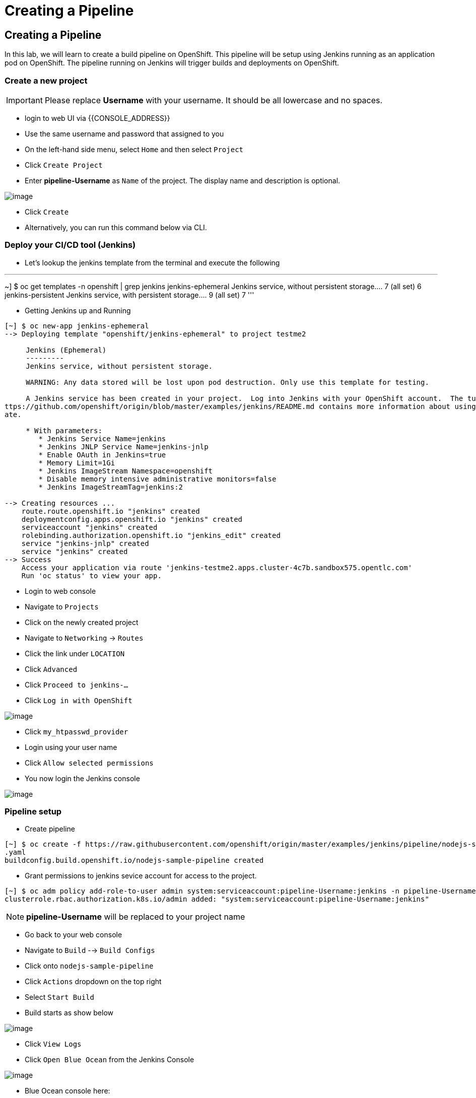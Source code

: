 [[creating-a-pipeline]]
= Creating a Pipeline

== Creating a Pipeline

In this lab, we will learn to create a build pipeline on OpenShift. This
pipeline will be setup using Jenkins running as an application pod on
OpenShift. The pipeline running on Jenkins will trigger builds and
deployments on OpenShift.


=== Create a new project

IMPORTANT: Please replace *Username* with your username. It should be all lowercase and no spaces.

- login to web UI via {{CONSOLE_ADDRESS}}
- Use the same username and password that assigned to you
- On the left-hand side menu, select `Home` and then select `Project`
- Click `Create Project`
- Enter *pipeline-Username* as `Name` of the project. The display name and description is optional.

image::create-project.png[image]

- Click `Create`

- Alternatively, you can run this command below via CLI.

=== Deploy your CI/CD tool (Jenkins)

- Let's lookup the jenkins template from the terminal and execute the following

'''
~] $ oc get templates -n openshift | grep jenkins
jenkins-ephemeral                               Jenkins service, without persistent storage....
         7 (all set)       6
jenkins-persistent                              Jenkins service, with persistent storage....
         9 (all set)       7
'''

- Getting Jenkins up and Running

```
[~] $ oc new-app jenkins-ephemeral
--> Deploying template "openshift/jenkins-ephemeral" to project testme2

     Jenkins (Ephemeral)
     ---------
     Jenkins service, without persistent storage.

     WARNING: Any data stored will be lost upon pod destruction. Only use this template for testing.

     A Jenkins service has been created in your project.  Log into Jenkins with your OpenShift account.  The tutorial at h
ttps://github.com/openshift/origin/blob/master/examples/jenkins/README.md contains more information about using this templ
ate.

     * With parameters:
        * Jenkins Service Name=jenkins
        * Jenkins JNLP Service Name=jenkins-jnlp
        * Enable OAuth in Jenkins=true
        * Memory Limit=1Gi
        * Jenkins ImageStream Namespace=openshift
        * Disable memory intensive administrative monitors=false
        * Jenkins ImageStreamTag=jenkins:2

--> Creating resources ...
    route.route.openshift.io "jenkins" created
    deploymentconfig.apps.openshift.io "jenkins" created
    serviceaccount "jenkins" created
    rolebinding.authorization.openshift.io "jenkins_edit" created
    service "jenkins-jnlp" created
    service "jenkins" created
--> Success
    Access your application via route 'jenkins-testme2.apps.cluster-4c7b.sandbox575.opentlc.com'
    Run 'oc status' to view your app.
```

- Login to web console
- Navigate to `Projects`
- Click on the newly created project
- Navigate to `Networking` -> `Routes`
- Click the link under `LOCATION`
- Click `Advanced`
- Click `Proceed to jenkins-...`
- Click `Log in with OpenShift`

image::jenkins-login.png[image]

- Click `my_htpasswd_provider`
- Login using your user name
- Click `Allow selected permissions`
- You now login the Jenkins console

image::jenkins.png[image]

=== Pipeline setup

- Create pipeline

```
[~] $ oc create -f https://raw.githubusercontent.com/openshift/origin/master/examples/jenkins/pipeline/nodejs-sample-pipeline
.yaml
buildconfig.build.openshift.io/nodejs-sample-pipeline created
```

- Grant permissions to jenkins sevice account for access to the project.

```
[~] $ oc adm policy add-role-to-user admin system:serviceaccount:pipeline-Username:jenkins -n pipeline-Username
clusterrole.rbac.authorization.k8s.io/admin added: "system:serviceaccount:pipeline-Username:jenkins"
```

NOTE: *pipeline-Username* will be replaced to your project name

- Go back to your web console
- Navigate to `Build` --> `Build Configs`
- Click onto `nodejs-sample-pipeline`
- Click `Actions` dropdown on the top right
- Select `Start Build`
- Build starts as show below

image::jenkins-viewlog.png[image]

- Click `View Logs`
- Click `Open Blue Ocean` from the Jenkins Console

image::jenkins-build.png[image]

- Blue Ocean console here:

image::blue-ocean.png[image]

- Go back to OpenShift web console

image::pipeline-build.png[image]

- Navigate `Network` --> `Route`
- Click onto the link under `LOCATION` for `nodejs-mongodb-example`

image::pipeline-result.png[image]

Congratulations!! In this lab, you have learnt how to set up and run
your own CI/CD pipeline on OpenShift.
